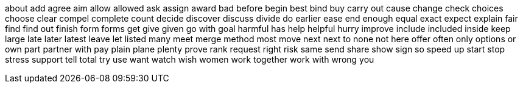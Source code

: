about
add
agree
aim
allow
allowed
ask
assign
award
bad
before
begin
best
bind
buy
carry out
cause
change
check
choices
choose
clear
compel
complete
count
decide
discover
discuss
divide
do
earlier
ease
end
enough
equal
exact
expect
explain
fair
find
find out
finish
form
forms
get
give
given
go with
goal
harmful
has
help
helpful
hurry
improve
include
included
inside
keep
large
late
later
latest
leave
let
listed
many
meet
merge
method
most
move
next
next to
none
not here
offer
often
only
options
or
own
part
partner with
pay
plain
plane
plenty
prove
rank
request
right
risk
same
send
share
show
sign
so
speed up
start
stop
stress
support
tell
total
try
use
want
watch
wish
women
work together
work with
wrong
you
